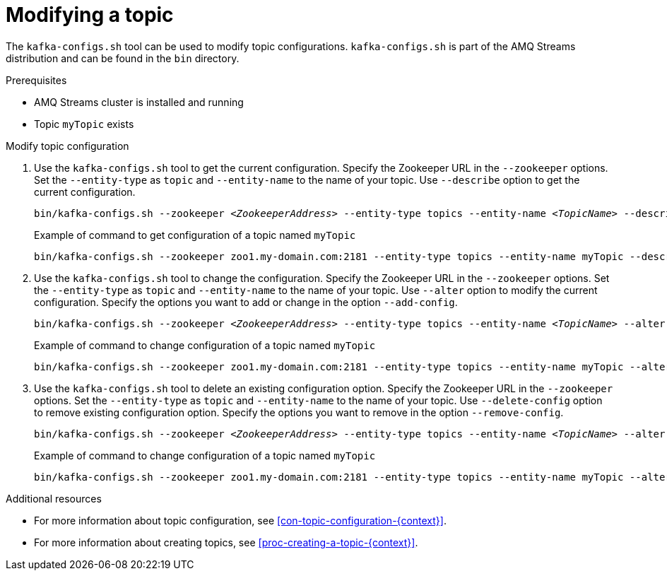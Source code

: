 // Module included in the following assemblies:
//
// assembly-topics.adoc

[id='proc-modifying-a-topic-{context}']

= Modifying a topic

The `kafka-configs.sh` tool can be used to modify topic configurations.
`kafka-configs.sh` is part of the AMQ Streams distribution and can be found in the `bin` directory.

.Prerequisites

* AMQ Streams cluster is installed and running
* Topic `myTopic` exists

.Modify topic configuration

. Use the `kafka-configs.sh` tool to get the current configuration.
Specify the Zookeeper URL in the `--zookeeper` options.
Set the `--entity-type` as `topic` and `--entity-name` to the name of your topic.
Use `--describe` option to get the current configuration.
+
[source,shell,subs=+quotes]
bin/kafka-configs.sh --zookeeper _<ZookeeperAddress>_ --entity-type topics --entity-name _<TopicName>_ --describe
+
.Example of command to get configuration of a topic named `myTopic`
[source,shell,subs=+quotes]
bin/kafka-configs.sh --zookeeper zoo1.my-domain.com:2181 --entity-type topics --entity-name myTopic --describe

. Use the `kafka-configs.sh` tool to change the configuration.
Specify the Zookeeper URL in the `--zookeeper` options.
Set the `--entity-type` as `topic` and `--entity-name` to the name of your topic.
Use `--alter` option to modify the current configuration.
Specify the options you want to add or change in the option `--add-config`.
+
[source,shell,subs=+quotes]
bin/kafka-configs.sh --zookeeper _<ZookeeperAddress>_ --entity-type topics --entity-name _<TopicName>_ --alter --add-config _<Option>_=_<Value>_
+
.Example of command to change configuration of a topic named `myTopic`
[source,shell,subs=+quotes]
bin/kafka-configs.sh --zookeeper zoo1.my-domain.com:2181 --entity-type topics --entity-name myTopic --alter --add-config min.insync.replicas=1

. Use the `kafka-configs.sh` tool to delete an existing configuration option.
Specify the Zookeeper URL in the `--zookeeper` options.
Set the `--entity-type` as `topic` and `--entity-name` to the name of your topic.
Use `--delete-config` option to remove existing configuration option.
Specify the options you want to remove in the option `--remove-config`.
+
[source,shell,subs=+quotes]
bin/kafka-configs.sh --zookeeper _<ZookeeperAddress>_ --entity-type topics --entity-name _<TopicName>_ --alter --delete-config _<Option>_
+
.Example of command to change configuration of a topic named `myTopic`
[source,shell,subs=+quotes]
bin/kafka-configs.sh --zookeeper zoo1.my-domain.com:2181 --entity-type topics --entity-name myTopic --alter --delete-config min.insync.replicas

.Additional resources

* For more information about topic configuration, see xref:con-topic-configuration-{context}[].
* For more information about creating topics, see xref:proc-creating-a-topic-{context}[].

